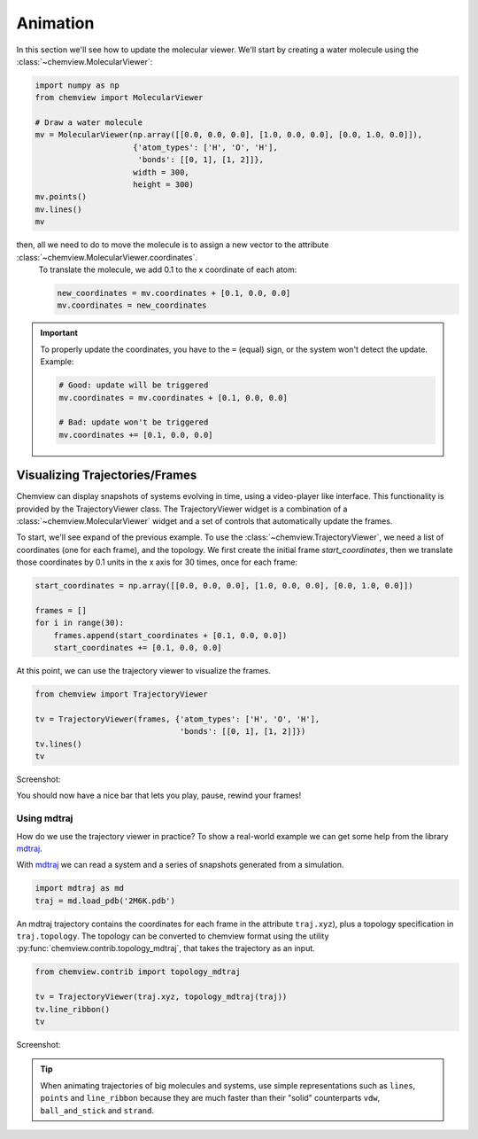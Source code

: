 Animation
=========

In this section we'll see how to update the molecular viewer. We'll start by creating a water molecule using the :class:`~chemview.MolecularViewer`:

.. code:: python

    import numpy as np
    from chemview import MolecularViewer

    # Draw a water molecule
    mv = MolecularViewer(np.array([[0.0, 0.0, 0.0], [1.0, 0.0, 0.0], [0.0, 1.0, 0.0]]),
                         {'atom_types': ['H', 'O', 'H'],
                          'bonds': [[0, 1], [1, 2]]},
                         width = 300,
                         height = 300)
    mv.points()
    mv.lines()
    mv

.. image:: /_static/images/water_wireframe.png

then, all we need to do to move the molecule is to assign a new vector to the attribute :class:`~chemview.MolecularViewer.coordinates`.
 To translate the molecule, we add 0.1 to the x coordinate of each atom:

 .. code:: python

    new_coordinates = mv.coordinates + [0.1, 0.0, 0.0]
    mv.coordinates = new_coordinates


.. important::

    To properly update the coordinates, you have to the ``=`` (equal) sign, or the system won't detect the update. Example:

    .. code:: python

        # Good: update will be triggered
        mv.coordinates = mv.coordinates + [0.1, 0.0, 0.0]

        # Bad: update won't be triggered
        mv.coordinates += [0.1, 0.0, 0.0]



Visualizing Trajectories/Frames
-------------------------------

Chemview can display snapshots of systems evolving in time, using a video-player like interface. This functionality is provided by the TrajectoryViewer class.
The TrajectoryViewer widget is a combination of a :class:`~chemview.MolecularViewer` widget and a set of controls that automatically update the frames. 

To start, we'll see expand of the previous example. To use the :class:`~chemview.TrajectoryViewer`, we need a list of coordinates (one for each frame), and the topology. 
We first create the initial frame *start_coordinates*, then we translate those coordinates by 0.1 units in the x axis for 30 times, once for each frame:

.. code:: python

    start_coordinates = np.array([[0.0, 0.0, 0.0], [1.0, 0.0, 0.0], [0.0, 1.0, 0.0]])

    frames = []
    for i in range(30):
        frames.append(start_coordinates + [0.1, 0.0, 0.0])
        start_coordinates += [0.1, 0.0, 0.0]

At this point, we can use the trajectory viewer to visualize the frames.

.. code:: python

    from chemview import TrajectoryViewer

    tv = TrajectoryViewer(frames, {'atom_types': ['H', 'O', 'H'],
                                   'bonds': [[0, 1], [1, 2]]})
    tv.lines()
    tv

Screenshot:

.. image:: /_static/images/traj_water.png

You should now have a nice bar that lets you play, pause, rewind your frames!

Using mdtraj
~~~~~~~~~~~~

How do we use the trajectory viewer in practice? To show a real-world example we can get some help from the library mdtraj_.

With mdtraj_ we can read a system and a series of snapshots generated from a simulation.

.. code:: python

    import mdtraj as md
    traj = md.load_pdb('2M6K.pdb')

An mdtraj trajectory contains the coordinates for each frame  in the attribute ``traj.xyz``), plus a topology specification in ``traj.topology``. The topology can be converted to chemview format using the utility :py:func:`chemview.contrib.topology_mdtraj`, that takes the trajectory as an input.

.. code:: python

    from chemview.contrib import topology_mdtraj

    tv = TrajectoryViewer(traj.xyz, topology_mdtraj(traj))
    tv.line_ribbon()
    tv

Screenshot:

.. image:: /_static/images/traj_protein.png
    :alt: Screenshot

.. tip:: When animating trajectories of big molecules and systems, use simple representations such as ``lines``, ``points`` and ``line_ribbon`` because 
         they are much faster than their "solid" counterparts ``vdw``, ``ball_and_stick`` and ``strand``.


.. _mdtraj: http://mdtraj.org
